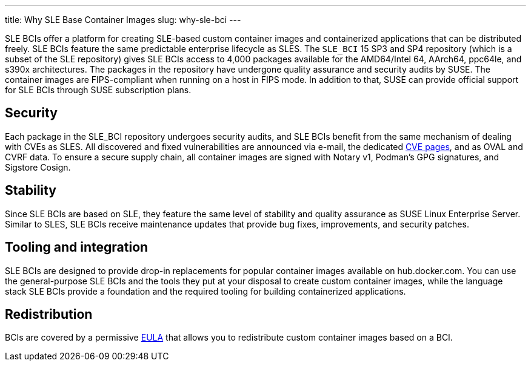 ---
title: Why SLE Base Container Images
slug: why-sle-bci
---


SLE BCIs offer a platform for creating SLE-based custom container images
and containerized applications that can be distributed freely. SLE BCIs
feature the same predictable enterprise lifecycle as SLES. The `SLE_BCI`
15 SP3 and SP4 repository (which is a subset of the SLE repository)
gives SLE BCIs access to 4,000 packages available for the AMD64/Intel
64, AArch64, ppc64le, and s390x architectures. The packages in the
repository have undergone quality assurance and security audits by SUSE.
The container images are FIPS-compliant when running on a host in FIPS
mode. In addition to that, SUSE can provide official support for SLE
BCIs through SUSE subscription plans.

== Security

Each package in the SLE_BCI repository undergoes security audits, and
SLE BCIs benefit from the same mechanism of dealing with CVEs as SLES.
All discovered and fixed vulnerabilities are announced via e-mail, the
dedicated https://www.suse.com/security/cve/[CVE pages], and as OVAL and
CVRF data. To ensure a secure supply chain, all container images are
signed with Notary v1, Podman's GPG signatures, and Sigstore Cosign.

== Stability

Since SLE BCIs are based on SLE, they feature the same level of
stability and quality assurance as SUSE Linux Enterprise Server. Similar
to SLES, SLE BCIs receive maintenance updates that provide bug fixes,
improvements, and security patches.

== Tooling and integration

SLE BCIs are designed to provide drop-in replacements for popular
container images available on hub.docker.com. You can use the
general-purpose SLE BCIs and the tools they put at your disposal to
create custom container images, while the language stack SLE BCIs
provide a foundation and the required tooling for building containerized
applications.

== Redistribution

BCIs are covered by a permissive
https://www.suse.com/licensing/eula/#bci[EULA] that allows you to
redistribute custom container images based on a BCI.
